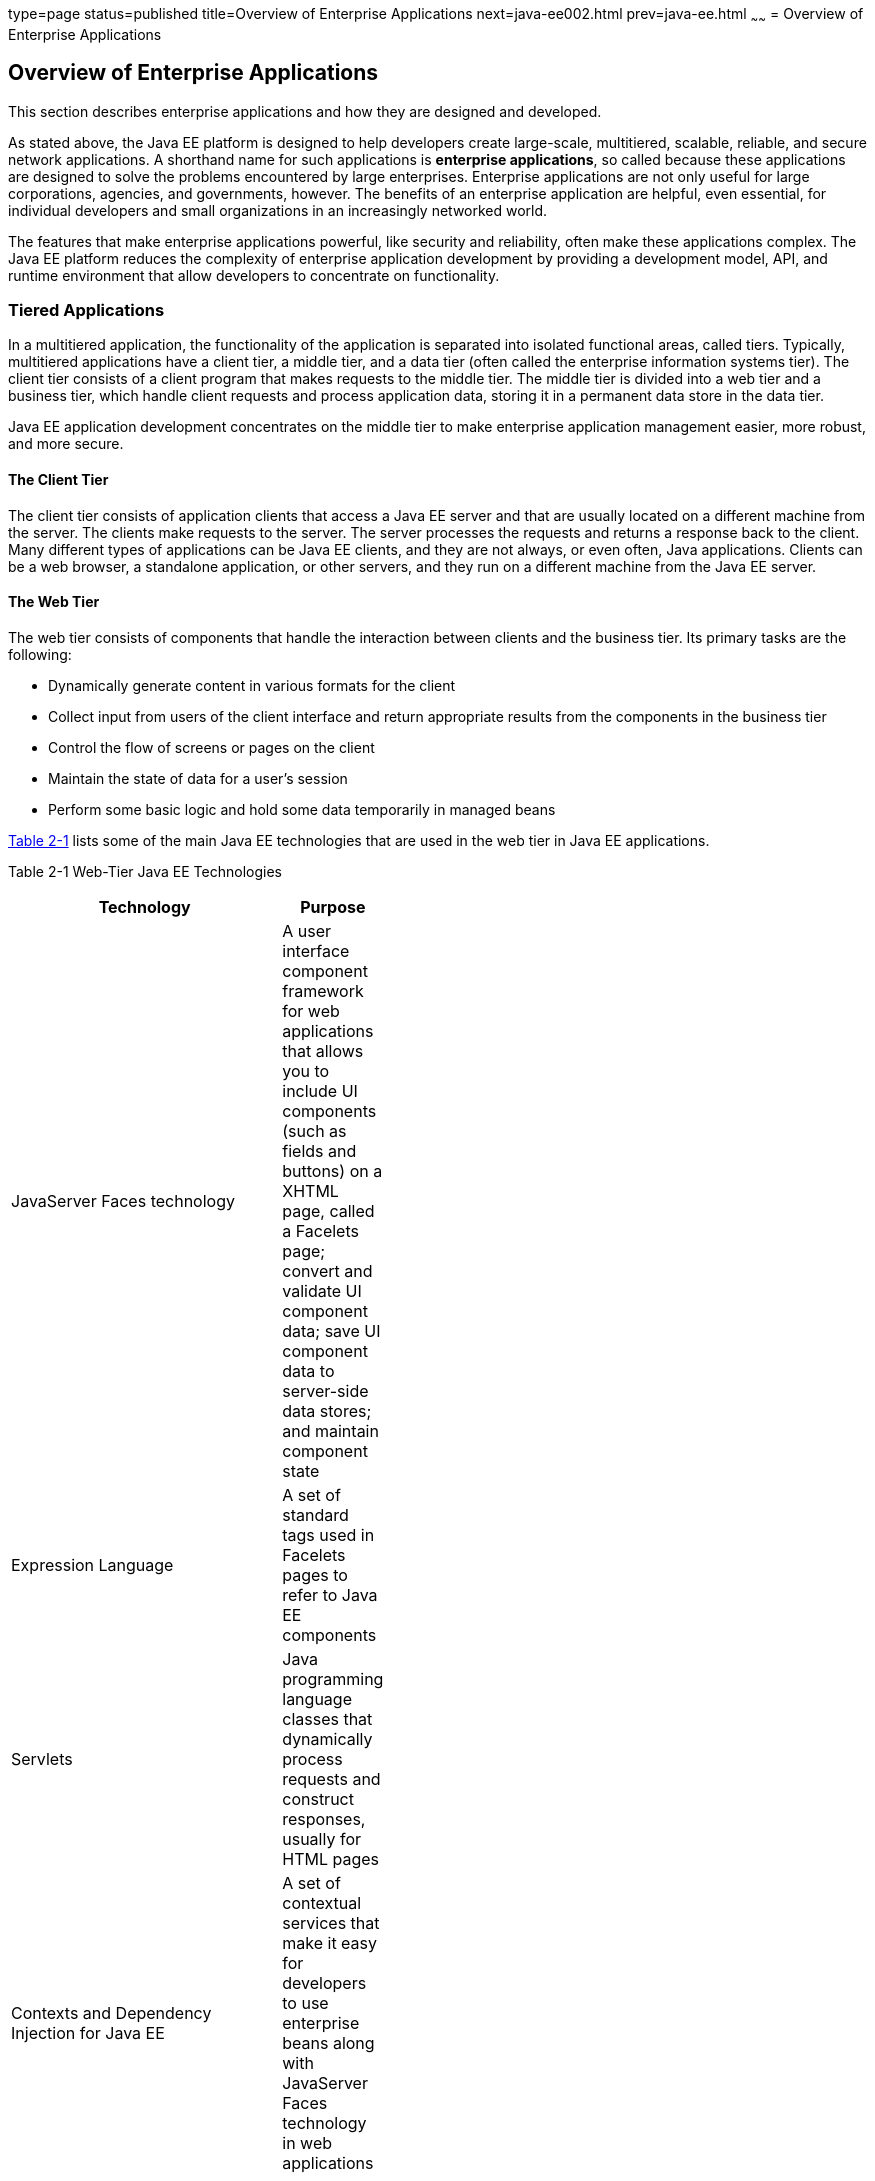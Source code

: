 type=page
status=published
title=Overview of Enterprise Applications
next=java-ee002.html
prev=java-ee.html
~~~~~~
= Overview of Enterprise Applications


[[GCRKY]]

[[overview-of-enterprise-applications]]
Overview of Enterprise Applications
-----------------------------------

This section describes enterprise applications and how they are designed
and developed.

As stated above, the Java EE platform is designed to help developers
create large-scale, multitiered, scalable, reliable, and secure network
applications. A shorthand name for such applications is *enterprise
applications*, so called because these applications are designed to
solve the problems encountered by large enterprises. Enterprise
applications are not only useful for large corporations, agencies, and
governments, however. The benefits of an enterprise application are
helpful, even essential, for individual developers and small
organizations in an increasingly networked world.

The features that make enterprise applications powerful, like security
and reliability, often make these applications complex. The Java EE
platform reduces the complexity of enterprise application development by
providing a development model, API, and runtime environment that allow
developers to concentrate on functionality.

[[GCRKR]]

[[tiered-applications]]
Tiered Applications
~~~~~~~~~~~~~~~~~~~

In a multitiered application, the functionality of the application is
separated into isolated functional areas, called tiers. Typically,
multitiered applications have a client tier, a middle tier, and a data
tier (often called the enterprise information systems tier). The client
tier consists of a client program that makes requests to the middle
tier. The middle tier is divided into a web tier and a business tier,
which handle client requests and process application data, storing it in
a permanent data store in the data tier.

Java EE application development concentrates on the middle tier to make
enterprise application management easier, more robust, and more secure.

[[GCRLA]]

[[the-client-tier]]
The Client Tier
^^^^^^^^^^^^^^^

The client tier consists of application clients that access a Java EE
server and that are usually located on a different machine from the
server. The clients make requests to the server. The server processes
the requests and returns a response back to the client. Many different
types of applications can be Java EE clients, and they are not always,
or even often, Java applications. Clients can be a web browser, a
standalone application, or other servers, and they run on a different
machine from the Java EE server.

[[GCRNL]]

[[the-web-tier]]
The Web Tier
^^^^^^^^^^^^

The web tier consists of components that handle the interaction between
clients and the business tier. Its primary tasks are the following:

* Dynamically generate content in various formats for the client
* Collect input from users of the client interface and return
appropriate results from the components in the business tier
* Control the flow of screens or pages on the client
* Maintain the state of data for a user's session
* Perform some basic logic and hold some data temporarily in managed
beans

link:#GCTOG[Table 2-1] lists some of the main Java EE technologies that
are used in the web tier in Java EE applications.

[[sthref6]][[GCTOG]]

Table 2-1 Web-Tier Java EE Technologies

[width="44%",cols="100%,",options="header",]
|=======================================================================
|Technology |Purpose
|JavaServer Faces technology |A user interface component framework for
web applications that allows you to include UI components (such as
fields and buttons) on a XHTML page, called a Facelets page; convert and
validate UI component data; save UI component data to server-side data
stores; and maintain component state

|Expression Language |A set of standard tags used in Facelets pages to
refer to Java EE components

|Servlets |Java programming language classes that dynamically process
requests and construct responses, usually for HTML pages

|Contexts and Dependency Injection for Java EE |A set of contextual
services that make it easy for developers to use enterprise beans along
with JavaServer Faces technology in web applications
|=======================================================================


[[GCRLS]]

[[the-business-tier]]
The Business Tier
^^^^^^^^^^^^^^^^^

The business tier consists of components that provide the business logic
for an application. Business logic is code that provides functionality
to a particular business domain, like the financial industry, or an
e-commerce site. In a properly designed enterprise application, the core
functionality exists in the business tier components.

The following Java EE technologies are among those that are used in the
business tier in Java EE applications:

* Enterprise JavaBeans (enterprise bean) components
* JAX-RS RESTful web services
* Java Persistence API entities

[[GCRKW]]

[[the-enterprise-information-systems-tier]]
The Enterprise Information Systems Tier
^^^^^^^^^^^^^^^^^^^^^^^^^^^^^^^^^^^^^^^

The enterprise information systems (EIS) tier consists of database
servers, enterprise resource planning systems, and other legacy data
sources, like mainframes. These resources typically are located on a
separate machine from the Java EE server, and are accessed by components
on the business tier.

The following Java EE technologies are used to access the EIS tier in
Java EE applications:

* The Java Database Connectivity API (JDBC)
* The Java Persistence API
* The Java EE Connector Architecture
* The Java Transaction API (JTA)
